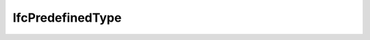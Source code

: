 IfcPredefinedType
=================

.. doxygenstruct:: CwAPI3D::Interfaces::ICwAPI3DIfcPredefinedType
   :members:
   :undoc-members:
